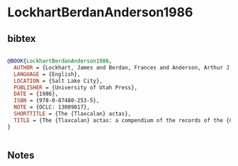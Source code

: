 * LockhartBerdanAnderson1986




** bibtex

#+NAME: bibtex
#+BEGIN_SRC bibtex

@BOOK{LockhartBerdanAnderson1986,
  AUTHOR = {Lockhart, James and Berdan, Frances and Anderson, Arthur J. O and {Tlaxcala de Xicohténcatl (Mexico)} and {Cabildo}},
  LANGUAGE = {English},
  LOCATION = {Salt Lake City},
  PUBLISHER = {University of Utah Press},
  DATE = {1986},
  ISBN = {978-0-87480-253-5},
  NOTE = {OCLC: 13009017},
  SHORTTITLE = {The {Tlaxcalan} actas},
  TITLE = {The {Tlaxcalan} actas: a compendium of the records of the {Cabildo} of {Tlaxcala}, (1545-1627)},
}


#+END_SRC




** Notes

